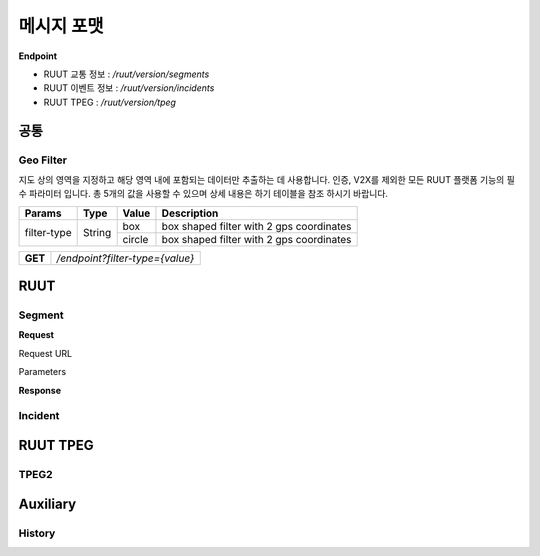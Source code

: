 메시지 포맷
=======================================

.. rst-class:: table-width-fix

.. _message_formats:

**Endpoint**

- RUUT 교통 정보 : `/ruut/version/segments`
- RUUT 이벤트 정보 : `/ruut/version/incidents`
- RUUT TPEG : `/ruut/version/tpeg`

공통
--------------------------
Geo Filter
''''''''''''''''''''''''''
지도 상의 영역을 지정하고 해당 영역 내에 포함되는 데이터만 추출하는 데 사용합니다. 인증, V2X를 제외한 모든 RUUT 플랫폼 기능의 필수 파라미터 입니다. 총 5개의 값을 사용할 수 있으며 상세 내용은 하기 테이블을 참조 하시기 바랍니다.

+-------------+--------+---------------+--------------------------------------------------------+
| Params      | Type   | Value         | Description                                            |
+=============+========+===============+========================================================+
| filter-type | String | box           | box shaped filter with 2 gps coordinates               |
+             +        +---------------+--------------------------------------------------------+
|             |        | circle        | box shaped filter with 2 gps coordinates               |
+-------------+--------+---------------+--------------------------------------------------------+



+---------+-------------------------------------+
| **GET** | `/endpoint?filter-type={value}`     |
+---------+-------------------------------------+



RUUT
--------------------------
Segment
''''''''''''''''''''''''''
**Request**

Request URL

Parameters


**Response**

Incident
''''''''''''''''''''''''''

RUUT TPEG
--------------------------
TPEG2
''''''''''''''''''''''''''

Auxiliary
--------------------------
History
''''''''''''''''''''''''''
